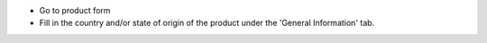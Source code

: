 * Go to product form
* Fill in the country and/or state of origin of the product under the
  'General Information' tab.
